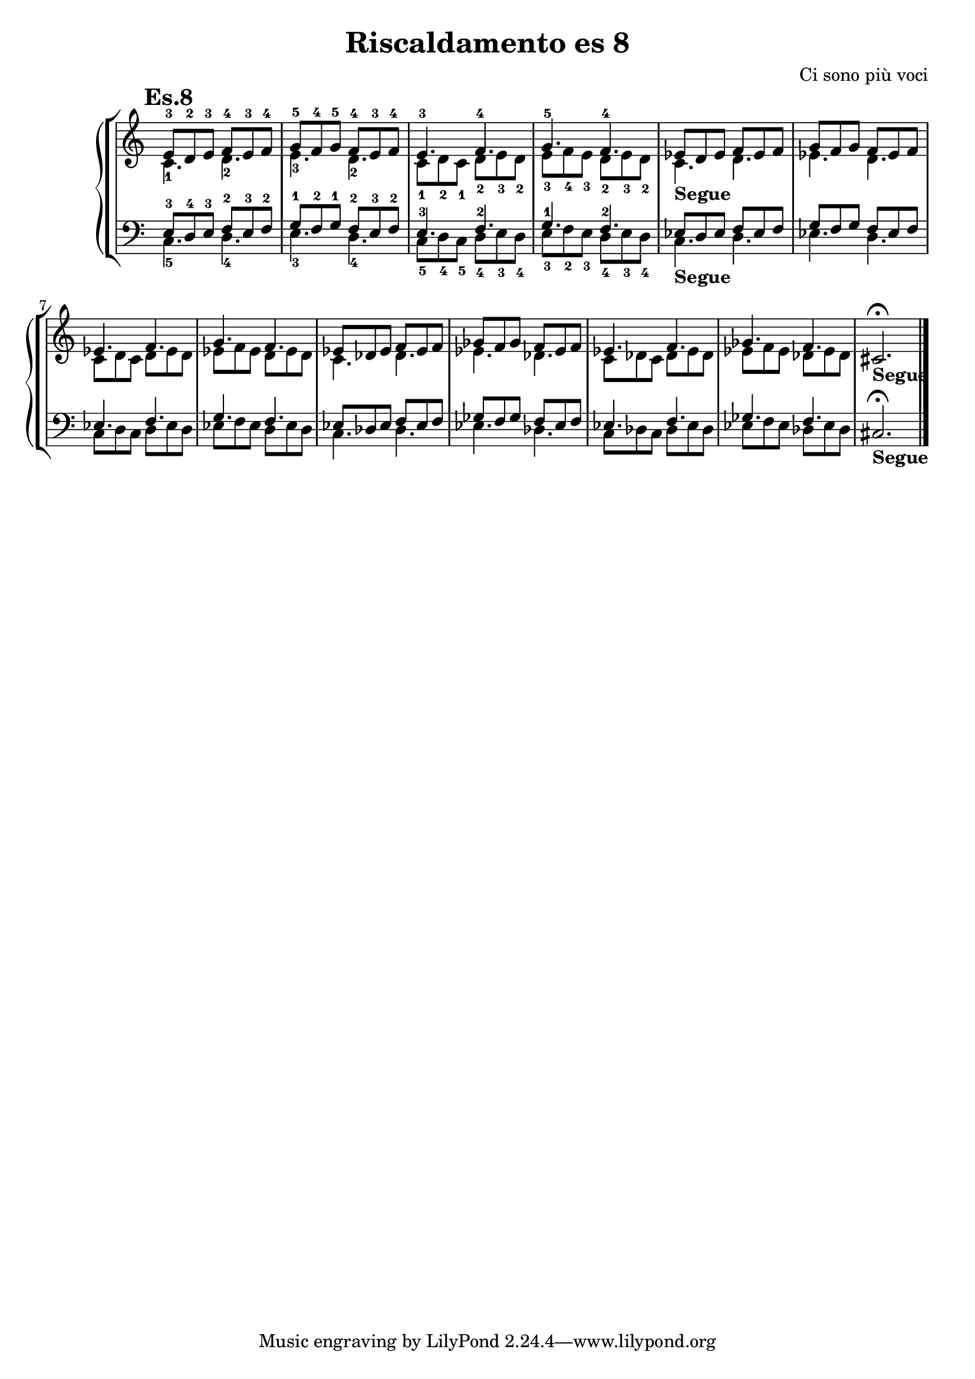 \header {
  title = "Riscaldamento es 8"
  composer = "Ci sono più voci"
}


ottavodx = 
	<<
	\relative c' {
	\mark \markup {\bold"Es.8"}
	\clef treble
	\time 6/8
	\omit Staff.TimeSignature
	e8-3 d-2 e-3 f-4 e-3 f-4
	g-5 f-4 g-5 f-4 e-3 f-4
	e4.-3 f-4
	g-5 f-4
	ees8 d ees f ees f
	g f g f ees f
	ees4. f
	g f
	ees8 des ees f ees f
	ges f ges f ees f
	ees4. f
	ges f
	cis2._\markup{\bold"Segue"} \fermata \bar "|."
	} 
	\\
	\relative c' {
	\clef treble
	\time 6/8
	\omit Staff.TimeSignature
	c4._1 d_2
	e_3 d_2
	c8_1 d_2 c_1 d_2 e_3 d_2
	e_3 f_4 e_3 d_2 e_3 d_2
	c4._\markup{\bold"Segue"} d
	ees d
	c8 d c d ees d
	ees f ees d ees d
	c4. des
	ees des
	c8 des c des ees des
	ees f ees des ees des
	}
	>>

ottavosx = 
	<<
	\relative c {
	\clef bass
	\time 6/8
	\omit Staff.TimeSignature
	e8-3 d-4 e-3 f-2 e-3 f-2
	g-1 f-2 g-1 f-2 e-3 f-2
	e4.-3 f-2
	g-1 f-2
	ees8 d ees f ees f
	g f g f ees f
	ees4. f
	g f
	ees8 des ees f ees f
	ges f ges f ees f
	ees4. f
	ges f
	cis2._\markup{\bold"Segue"} \fermata \bar "|."
	} 
	\\
	\relative c {
	\clef bass
	\time 6/8
	\omit Staff.TimeSignature
	c4._5 d_4
	e_3 d_4
	c8_5 d_4 c_5 d_4 e_3 d_4
	e_3 f_2 e_3 d_4 e_3 d_4
	c4._\markup{\bold"Segue"} d
	ees d
	c8 d c d ees d
	ees f ees d ees d
	c4. des
	ees des
	c8 des c des ees des
	ees f ees des ees des
	}
	>>



\score {
	\new StaffGroup {
		<<
			\new PianoStaff	%\with { instrumentName = "Es.1" }
				<<
					\new Staff = "ottavodx" \ottavodx
					\new Staff = "ottavosx" \ottavosx
				>>
		>>
	}
	\layout{}
}